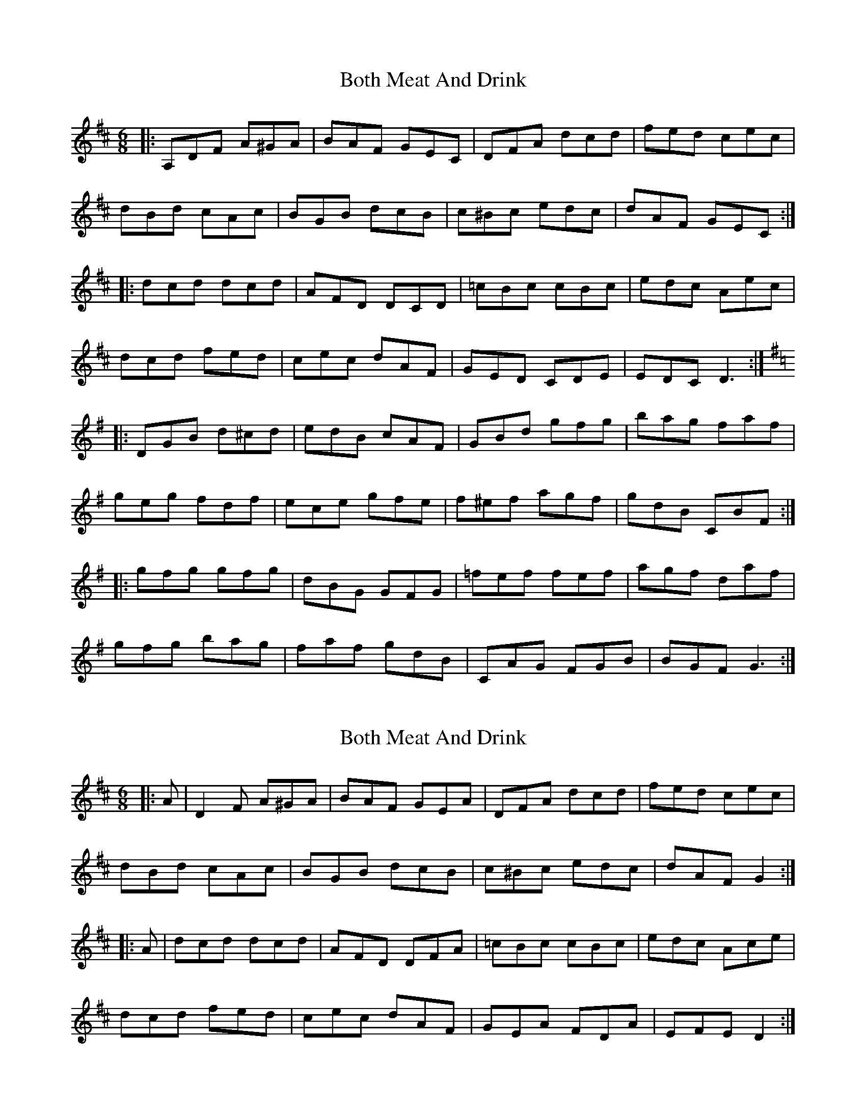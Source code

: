 X: 1
T: Both Meat And Drink
Z: Nikita Pfister
S: https://thesession.org/tunes/6553#setting6553
R: jig
M: 6/8
L: 1/8
K: Dmaj
K: Dmaj
|: A,DF A^GA | BAF GEC | DFA dcd | fed cec |
dBd cAc | BGB dcB |c^Bc edc | dAF GEC :|
|: dcd dcd |AFD DCD |=cBc cBc |edc Aec |
dcd fed | cec dAF | GED CDE | EDC D3 :|
K:Gmaj
|: DGB d^cd | edB cAF | GBd gfg | bag faf |
geg fdf | ece gfe | f^ef agf | gdB CBF :|
|: gfg gfg | dBG GFG | =fef fef | agf daf |
gfg bag | faf gdB | CAG FGB | BGF G3 :|
X: 2
T: Both Meat And Drink
Z: ceolachan
S: https://thesession.org/tunes/6553#setting18239
R: jig
M: 6/8
L: 1/8
K: Dmaj
|: A |D2 F A^GA | BAF GEA | DFA dcd | fed cec |
dBd cAc | BGB dcB | c^Bc edc | dAF G2 :|
|: A |dcd dcd | AFD DFA | =cBc cBc | edc Ace |
dcd fed | cec dAF | GEA FDA | EFE D2 :|
X: 3
T: Both Meat And Drink
Z: ceolachan
S: https://thesession.org/tunes/6553#setting18240
R: jig
M: 6/8
L: 1/8
K: Gmaj
|: DGB d^cd | edB cAF | GB/c/d g2 a | bag f/g/af |
geg fdf | e2 c gfe | f^ef agf | g2 B cAF :|
|: g2 f gfg | d2 G GFG | =f2 e fef | agf daf |
g2 a bag | f/g/af gdB | cAG FGA | AGF G3 :|
X: 4
T: Both Meat And Drink
Z: ceolachan
S: https://thesession.org/tunes/6553#setting18241
R: jig
M: 6/8
L: 1/8
K: Gmaj
|: DGB d^cd | edB cAF | GBd gfg | bag fga |
geg fdf | edB cde | fdf agf |1 gdB cAF :|2 cAF G2 g ||
|: gfg gfg | dBG FGA | =fef fef | agf agf |
gfg bag | fga gfd | cAF DEF | AGF G3 :|
X: 5
T: Both Meat And Drink
Z: Ediot
S: https://thesession.org/tunes/6553#setting25068
R: jig
M: 6/8
L: 1/8
K: Gmaj
DGB deg|edB cAF|GBd g3|bag (3fga f |
gfg gf=f |e2 e gfe|f2 g agf | gdB cAF:||
GBd gfg|dBG GBd|=fef fef|agf agf|
g2 bba g|(3fga fgd B|cAF DED|DEF G2 D:||
X: 6
T: Both Meat And Drink
Z: ceolachan
S: https://thesession.org/tunes/6553#setting27526
R: jig
M: 6/8
L: 1/8
K: Gmaj
|: DGB d^cd | edB dcA | GBd gfg | bag faf |
| geg fdf | ece gfe | fdf agf | gdB cAF :|
|: G2 g gbg | dBG GBd | =fef fcf | ag=f ag^f |
gfg bag | faf gdB | cAG FGA |1 AGF GBd :|2 AGF GFE :|
